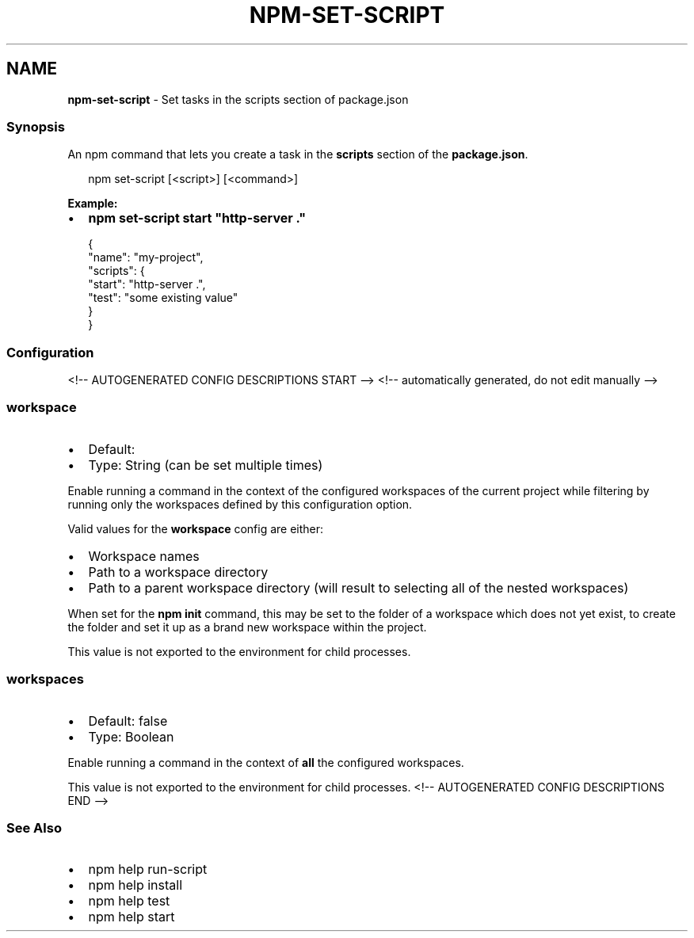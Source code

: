 .TH "NPM\-SET\-SCRIPT" "1" "July 2021" "" ""
.SH "NAME"
\fBnpm-set-script\fR \- Set tasks in the scripts section of package\.json
.SS Synopsis
.P
An npm command that lets you create a task in the \fBscripts\fP section of the \fBpackage\.json\fP\|\.
.P
.RS 2
.nf
npm set\-script [<script>] [<command>]
.fi
.RE
.P
\fBExample:\fR
.RS 0
.IP \(bu 2
\fBnpm set\-script start "http\-server \."\fP

.RE
.P
.RS 2
.nf
{
  "name": "my\-project",
  "scripts": {
    "start": "http\-server \.",
    "test": "some existing value"
  }
}
.fi
.RE
.SS Configuration
<!\-\- AUTOGENERATED CONFIG DESCRIPTIONS START \-\->
<!\-\- automatically generated, do not edit manually \-\->
.SS \fBworkspace\fP
.RS 0
.IP \(bu 2
Default:
.IP \(bu 2
Type: String (can be set multiple times)

.RE
.P
Enable running a command in the context of the configured workspaces of the
current project while filtering by running only the workspaces defined by
this configuration option\.
.P
Valid values for the \fBworkspace\fP config are either:
.RS 0
.IP \(bu 2
Workspace names
.IP \(bu 2
Path to a workspace directory
.IP \(bu 2
Path to a parent workspace directory (will result to selecting all of the
nested workspaces)

.RE
.P
When set for the \fBnpm init\fP command, this may be set to the folder of a
workspace which does not yet exist, to create the folder and set it up as a
brand new workspace within the project\.
.P
This value is not exported to the environment for child processes\.
.SS \fBworkspaces\fP
.RS 0
.IP \(bu 2
Default: false
.IP \(bu 2
Type: Boolean

.RE
.P
Enable running a command in the context of \fBall\fR the configured
workspaces\.
.P
This value is not exported to the environment for child processes\.
<!\-\- AUTOGENERATED CONFIG DESCRIPTIONS END \-\->

.SS See Also
.RS 0
.IP \(bu 2
npm help run\-script
.IP \(bu 2
npm help install
.IP \(bu 2
npm help test
.IP \(bu 2
npm help start

.RE

